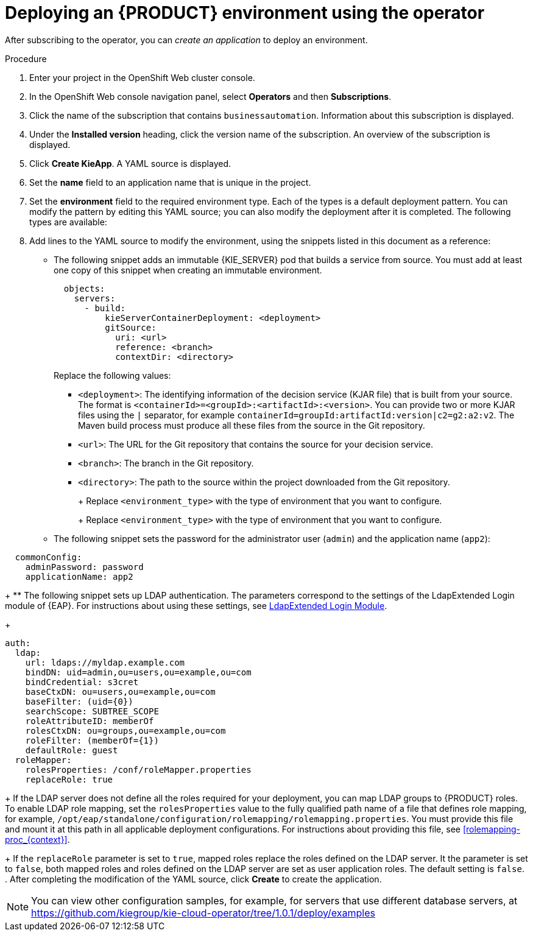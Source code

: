 [id='operator-createapp-proc_{context}']
= Deploying an {PRODUCT} environment using the operator

After subscribing to the operator, you can _create an application_ to deploy an environment.

.Procedure

. Enter your project in the OpenShift Web cluster console.
. In the OpenShift Web console navigation panel, select *Operators* and then *Subscriptions*.
. Click the name of the subscription that contains `businessautomation`. Information about this subscription is displayed.
. Under the *Installed version* heading, click the version name of the subscription. An overview of the subscription is displayed.
. Click *Create KieApp*. A YAML source is displayed.
. Set the *name* field to an application name that is unique in the project.
. Set the *environment* field to the required environment type. Each of the types is a default deployment pattern. You can modify the pattern by editing this YAML source; you can also modify the deployment after it is completed. The following types are available:

ifdef::PAM[]
** `rhpam-trial`: A trial environment that you can set up quickly and use to evaluate or demonstrate developing and running assets. Includes {CENTRAL} and a {KIE_SERVER}. This environment does not use any persistent storage, and any work you do in the environment is not saved.
** `rhpam-production`: An environment for running existing services for staging and production purposes. This environment includes {CENTRAL} Monitoring, Smart Router, and two groups of {KIE_SERVER} pods. You can deploy and undeploy services on every such group and also scale the group up or down as necessary. Use {CENTRAL} Monitoring to deploy, run, and stop the services and to monitor their execution.
** `rhpam-production-immutable`: An alternate environment for running existing services for staging and production purposes. This environment includes {CENTRAL} Monitoring. You can configure one or more {KIE_SERVER} replicated pods that build a service from source. In this environment, when you deploy a {KIE_SERVER} pod, it builds an image that loads and starts a service or group of services. You cannot stop any service on the pod or add any new service to the pod. If you want to use another version of a service or modify the configuration in any other way, you deploy a new server image and displace the old one. In this system, {KIE_SERVER} runs like any other pod on the OpenShift environment. You can use any container-based integration workflows and do not need to use any other tools to manage the pods.
** `rhpam-authoring`: An environment for creating and modifying services using {CENTRAL}. It consists of pods that provide {CENTRAL} for the authoring work and a {KIE_SERVER} for test execution of the services.
** `rhpam-authoring-ha`: An environment for creating and modifying services using {CENTRAL}. It consists of pods that provide {CENTRAL} for the authoring work and a {KIE_SERVER} for test execution of the services. This version of the authoring environment supports scaling the {CENTRAL} pod to ensure high availability.
endif::PAM[]
ifdef::DM[]
** `rhdm-trial`: A trial environment that you can set up quickly and use to evaluate or demonstrate developing and running assets. Includes {CENTRAL} and a {KIE_SERVER}. This environment does not use any persistent storage, and any work you do in the environment is not saved.
** `rhdm-authoring`: An environment for creating and modifying services using {CENTRAL}. It consists of pods that provide {CENTRAL} for the authoring work and a {KIE_SERVER} for test execution of the services. You can also use this environment to run services for staging and production purposes. You can add {KIE_SERVERS} to the environment and they are managed by the same {CENTRAL}.
** `rhdm-authoring-ha`: An environment for creating and modifying services using {CENTRAL}. It consists of pods that provide {CENTRAL} for the authoring work and a {KIE_SERVER} for test execution of the services. This version of the authoring environment supports scaling the {CENTRAL} pod to ensure high availability.
** `rhdm-production-immutable`: An alternate environment for running existing services for staging and production purposes. You can configure one or more {KIE_SERVER} replicated pods that build a service from source. In this environment, when you deploy a {KIE_SERVER} pod, it builds an image that loads and starts a service or group of services. You cannot stop any service on the pod or add any new service to the pod. If you want to use another version of a service or modify the configuration in any other way, you deploy a new server image and displace the old one. In this system, {KIE_SERVER} runs like any other pod on the OpenShift environment. You can use any container-based integration workflows and do not need to use any other tools to manage the pods.
endif::DM[]

+
. Add lines to the YAML source to modify the environment, using the snippets listed in this document as a reference:
** The following snippet adds an immutable {KIE_SERVER} pod that builds a service from source. You must add at least one copy of this snippet when creating an immutable environment.
+
[subs="attributes,verbatim,macros"]
----
  objects:
    servers:
      - build:
          kieServerContainerDeployment: <deployment>
          gitSource:
            uri: <url>
            reference: <branch>
            contextDir: <directory>
----
+
Replace the following values:
+
*** `<deployment>`: The identifying information of the decision service (KJAR file) that is built from your source. The format is `<containerId>=<groupId>:<artifactId>:<version>`. You can provide two or more KJAR files using the `|` separator, for example `containerId=groupId:artifactId:version|c2=g2:a2:v2`. The Maven build process must produce all these files from the source in the Git repository.
*** `<url>`: The URL for the Git repository that contains the source for your decision service.
*** `<branch>`: The branch in the Git repository.
*** `<directory>`: The path to the source within the project downloaded from the Git repository.
+
ifdef::PAM[]
** The following snippet configures the number and settings of {KIE_SERVERS} that are managed by {CENTRAL} or {CENTRAL} Monitoring in your environment, as well as a Smart Router. Six servers, under three different name sets, are included in the snippet.
+
[subs="attributes,verbatim,macros"]
----
apiVersion: app.kiegroup.org/v1
kind: KieApp
metadata:
  name: server-config
spec:
  environment: <environment_type>
  objects:
    console:
      env:
        - name: MY_VALUE
          value: "example"
    servers:
      # Kieserver sets will be named sequentially server-config-kieserver1, server-config-kieserver1-2
      - deployments: 2
        # Env variables that will be added to all the kie servers in this set
        env:
          - name: MY_VALUE
            value: "example"
        # Override default memory limits for all the kie servers in this set
        resources:
          limits:
            memory: 2Gi
      # Kieserver sets will be named sequentially server-config-kieserver2, server-config-kieserver2-2
      - deployments: 2
        # Env variables that will be added to all the kie servers in this set
        env:
          - name: MY_VALUE
            value: "example"
      # Kieserver sets will be named sequentially server, server-2
      - name: server
        deployments: 2
        env:
          - name: MY_VALUE
            value: "example"
        # Override default memory limits for all the kie servers in this set
        resources:
          limits:
            memory: 2Gi
  smartRouter:
    env:
      - name: MY_VALUE
        value: "example"
----
endif::PAM[]
ifdef::DM[]
** The following snippet configures the number and settings of {KIE_SERVERS} that are managed by an existing {CENTRAL} in your environment. Six servers, under three different name sets, are included in the snippet.
+
[subs="attributes,verbatim,macros"]
----
apiVersion: app.kiegroup.org/v1
kind: KieApp
metadata:
  name: server-config
spec:
  environment: <environment_type>
  objects:
    console:
      env:
        - name: MY_VALUE
          value: "example"
    servers:
      # Kieserver sets will be named sequentially server-config-kieserver1, server-config-kieserver1-2
      - deployments: 2
        # Env variables that will be added to all the kie servers in this set
        env:
          - name: MY_VALUE
            value: "example"
        # Override default memory limits for all the kie servers in this set
        resources:
          limits:
            memory: 2Gi
      # Kieserver sets will be named sequentially server-config-kieserver2, server-config-kieserver2-2
      - deployments: 2
        # Env variables that will be added to all the kie servers in this set
        env:
          - name: MY_VALUE
            value: "example"
      # Kieserver sets will be named sequentially server, server-2
      - name: server
        deployments: 2
        env:
          - name: MY_VALUE
            value: "example"
        # Override default memory limits for all the kie servers in this set
        resources:
          limits:
            memory: 2Gi
----
endif::DM[]
+
Replace `<environment_type>` with the type of environment that you want to configure.
+
ifdef::PAM[]
** The following snippet configures {KIE_SERVERS}, a {CENTRAL} or {CENTRAL} Monitoring, and a Smart Router using existing secrets for HTTPS communication, as required for a production environment. In this example, two servers are created with the `server-a-keystore` secret. (For instructions about creating the secrets, see <<secrets-central-create-proc_{context}>>, <<secrets-kie-create-proc_{context}>>, and <<secrets-smartrouter-create-proc_{context}>>.)
+
[subs="attributes,verbatim,macros"]
----
apiVersion: app.kiegroup.org/v1
kind: KieApp
metadata:
  name: keystore-config
spec:
  environment: <environment_type>
  objects:
    console:
      keystoreSecret: console-keystore
    servers:
      - name: server-a
        deployments: 2
        keystoreSecret: server-a-keystore
      - name: server-b
        keystoreSecret: server-b-keystore
    smartRouter:
      keystoreSecret: smartrouter-keystore
----
endif::PAM[]
ifdef::DM[]
** The following snippet configures {KIE_SERVERS} and a {CENTRAL} using existing secrets for HTTPS communication, as required for a production environment. In this example, two servers are created with the `server-a-keystore` secret. (For instructions about creating the secrets, see <<secrets-central-create-proc_{context}>> and <<secrets-kie-create-proc_{context}>>.)
+
[subs="attributes,verbatim,macros"]
----
apiVersion: app.kiegroup.org/v1
kind: KieApp
metadata:
  name: keystore-config
spec:
  environment: <environment_type>
  objects:
    console:
      keystoreSecret: console-keystore
    servers:
      - name: server-a
        deployments: 2
        keystoreSecret: server-a-keystore
      - name: server-b
        keystoreSecret: server-b-keystore
----
endif::DM[]
+
Replace `<environment_type>` with the type of environment that you want to configure.
+
** The following snippet sets the password for the administrator user (`admin`) and the application name (`app2`):
+
[subs="attributes,verbatim,macros"]
----
  commonConfig:
    adminPassword: password
    applicationName: app2
----
+
** The following snippet sets up LDAP authentication. The parameters correspond to the settings of the LdapExtended Login module of {EAP}. For instructions about using these settings, see https://access.redhat.com/documentation/en-us/red_hat_jboss_enterprise_application_platform/7.4/html-single/login_module_reference/#ldapextended_login_module[LdapExtended Login Module].
+
[subs="attributes,verbatim,macros"]
----
auth:
  ldap:
    url: ldaps://myldap.example.com
    bindDN: uid=admin,ou=users,ou=example,ou=com
    bindCredential: s3cret
    baseCtxDN: ou=users,ou=example,ou=com
    baseFilter: (uid={0})
    searchScope: SUBTREE_SCOPE
    roleAttributeID: memberOf
    rolesCtxDN: ou=groups,ou=example,ou=com
    roleFilter: (memberOf={1})
    defaultRole: guest
  roleMapper:
    rolesProperties: /conf/roleMapper.properties
    replaceRole: true
----
+
If the LDAP server does not define all the roles required for your deployment, you can map LDAP groups to {PRODUCT} roles. To enable LDAP role mapping, set the `rolesProperties` value to the fully qualified path name of a file that defines role mapping, for example, `/opt/eap/standalone/configuration/rolemapping/rolemapping.properties`. You must provide this file and mount it at this path in all applicable deployment configurations. For instructions about providing this file, see <<rolemapping-proc_{context}>>.
+
If the `replaceRole` parameter is set to `true`, mapped roles replace the roles defined on the LDAP server. It the parameter is set to `false`, both mapped roles and roles defined on the LDAP server are set as user application roles. The default setting is `false`.
. After completing the modification of the YAML source, click *Create* to create the application.

[NOTE]
====
You can view other configuration samples, for example, for servers that use different database servers, at https://github.com/kiegroup/kie-cloud-operator/tree/1.0.1/deploy/examples
====
